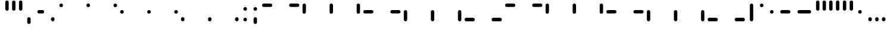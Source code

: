 SplineFontDB: 3.2
FontName: SwastixTube-Black
FullName: Swastix Tube Black
FamilyName: Swastix Tube
Weight: Black
Copyright: Shankar Sivarajan
UComments: "2023-6-18: Created with FontForge (http://fontforge.org)"
Version: 
ItalicAngle: 0
UnderlinePosition: -70
UnderlineWidth: 35
Ascent: 600
Descent: 100
InvalidEm: 0
LayerCount: 2
Layer: 0 0 "Back" 1
Layer: 1 0 "Fore" 0
XUID: [1021 146 -1796264217 10339]
FSType: 0
OS2Version: 0
OS2_WeightWidthSlopeOnly: 0
OS2_UseTypoMetrics: 1
CreationTime: 1687110331
ModificationTime: 1695058619
PfmFamily: 17
TTFWeight: 400
TTFWidth: 5
LineGap: 63
VLineGap: 0
OS2TypoAscent: 0
OS2TypoAOffset: 1
OS2TypoDescent: 0
OS2TypoDOffset: 1
OS2TypoLinegap: 63
OS2WinAscent: 0
OS2WinAOffset: 1
OS2WinDescent: 0
OS2WinDOffset: 1
HheadAscent: 0
HheadAOffset: 1
HheadDescent: 0
HheadDOffset: 1
OS2Vendor: 'PfEd'
Lookup: 1 0 0 "NoCaps" { "NoCaps subtable"  } ['liga' ('latn' <'dflt' > 'DFLT' <'dflt' > ) ]
Lookup: 260 0 0 "'mark' Mark Positioning lookup 1" { "'mark' Mark Positioning lookup 1-1"  } ['mark' ('DFLT' <'dflt' > 'latn' <'dflt' > ) ]
MarkAttachClasses: 1
DEI: 91125
LangName: 1033
Encoding: win
Compacted: 1
UnicodeInterp: none
NameList: AGL For New Fonts
DisplaySize: -48
AntiAlias: 1
FitToEm: 0
WinInfo: 0 39 14
BeginPrivate: 0
EndPrivate
TeXData: 1 0 0 419430 209715 139810 0 1048576 139810 783286 444596 497025 792723 393216 433062 380633 303038 157286 324010 404750 52429 2506097 1059062 262144
AnchorClass2: "grid_center" "'mark' Mark Positioning lookup 1-1" "grid_center""" 
BeginChars: 257 55

StartChar: space
Encoding: 32 32 0
Width: 300
Flags: HW
LayerCount: 2
Fore
Validated: 1
EndChar

StartChar: exclam
Encoding: 33 33 1
Width: 600
Flags: HW
AnchorPoint: "grid_center" 300 250 basechar 0
LayerCount: 2
Fore
Validated: 1
EndChar

StartChar: A
Encoding: 65 65 2
Width: 600
Flags: HW
HStem: 400 100<50 350>
AnchorPoint: "grid_center" 300 250 mark 0
LayerCount: 2
Fore
SplineSet
350 450 m 0
 350 422 328 400 300 400 c 2
 100 400 l 2
 72 400 50 422 50 450 c 0
 50 478 72 500 100 500 c 2
 300 500 l 2
 328 500 350 478 350 450 c 0
EndSplineSet
Validated: 1
Substitution2: "NoCaps subtable" a
EndChar

StartChar: B
Encoding: 66 66 3
Width: 600
Flags: HW
HStem: 400 100<50 350>
AnchorPoint: "grid_center" 300 250 mark 0
LayerCount: 2
Fore
SplineSet
550 450 m 0
 550 422 528 400 500 400 c 2
 300 400 l 2
 272 400 250 422 250 450 c 0
 250 478 272 500 300 500 c 2
 500 500 l 2
 528 500 550 478 550 450 c 0
EndSplineSet
Validated: 1
Substitution2: "NoCaps subtable" b
EndChar

StartChar: C
Encoding: 67 67 4
Width: 600
Flags: HW
VStem: 50 100<200 500>
AnchorPoint: "grid_center" 300 250 mark 0
LayerCount: 2
Fore
SplineSet
100 200 m 0
 72 200 50 222 50 250 c 2
 50 450 l 2
 50 478 72 500 100 500 c 0
 128 500 150 478 150 450 c 2
 150 250 l 2
 150 222 128 200 100 200 c 0
EndSplineSet
Validated: 1
Substitution2: "NoCaps subtable" c
EndChar

StartChar: D
Encoding: 68 68 5
Width: 600
Flags: HW
VStem: 250 100<200 500>
AnchorPoint: "grid_center" 300 250 mark 0
LayerCount: 2
Fore
SplineSet
300 200 m 0
 272 200 250 222 250 250 c 2
 250 450 l 2
 250 478 272 500 300 500 c 0
 328 500 350 478 350 450 c 2
 350 250 l 2
 350 222 328 200 300 200 c 0
EndSplineSet
Validated: 1
Substitution2: "NoCaps subtable" d
EndChar

StartChar: E
Encoding: 69 69 6
Width: 600
Flags: HW
VStem: 450 100<200 500>
AnchorPoint: "grid_center" 300 250 mark 0
LayerCount: 2
Fore
SplineSet
500 200 m 0
 472 200 450 222 450 250 c 2
 450 450 l 2
 450 478 472 500 500 500 c 0
 528 500 550 478 550 450 c 2
 550 250 l 2
 550 222 528 200 500 200 c 0
EndSplineSet
Validated: 1
Substitution2: "NoCaps subtable" e
EndChar

StartChar: F
Encoding: 70 70 7
Width: 600
Flags: HW
HStem: 400 100<50 350>
AnchorPoint: "grid_center" 300 250 mark 0
LayerCount: 2
Fore
SplineSet
350 250 m 0
 350 222 328 200 300 200 c 2
 100 200 l 2
 72 200 50 222 50 250 c 0
 50 278 72 300 100 300 c 2
 300 300 l 2
 328 300 350 278 350 250 c 0
EndSplineSet
Validated: 1
Substitution2: "NoCaps subtable" f
EndChar

StartChar: G
Encoding: 71 71 8
Width: 600
Flags: HW
HStem: 400 100<50 350>
AnchorPoint: "grid_center" 300 250 mark 0
LayerCount: 2
Fore
SplineSet
550 250 m 0
 550 222 528 200 500 200 c 2
 300 200 l 2
 272 200 250 222 250 250 c 0
 250 278 272 300 300 300 c 2
 500 300 l 2
 528 300 550 278 550 250 c 0
EndSplineSet
Validated: 1
Substitution2: "NoCaps subtable" g
EndChar

StartChar: H
Encoding: 72 72 9
Width: 600
Flags: HW
HStem: 0 21G<50 150>
VStem: 50 100<0 300>
AnchorPoint: "grid_center" 300 250 mark 0
LayerCount: 2
Fore
SplineSet
100 0 m 0
 72 0 50 22 50 50 c 2
 50 250 l 2
 50 278 72 300 100 300 c 0
 128 300 150 278 150 250 c 2
 150 50 l 2
 150 22 128 0 100 0 c 0
EndSplineSet
Validated: 1
Substitution2: "NoCaps subtable" h
EndChar

StartChar: I
Encoding: 73 73 10
Width: 600
Flags: HW
HStem: 0 21G<250 350>
VStem: 250 100<0 300>
AnchorPoint: "grid_center" 300 250 mark 0
LayerCount: 2
Fore
SplineSet
300 0 m 0
 272 0 250 22 250 50 c 2
 250 250 l 2
 250 278 272 300 300 300 c 0
 328 300 350 278 350 250 c 2
 350 50 l 2
 350 22 328 0 300 0 c 0
EndSplineSet
Validated: 1
Substitution2: "NoCaps subtable" i
EndChar

StartChar: J
Encoding: 74 74 11
Width: 600
Flags: HW
HStem: 0 21G<450 550>
VStem: 450 100<0 300>
AnchorPoint: "grid_center" 300 250 mark 0
LayerCount: 2
Fore
SplineSet
500 0 m 0
 472 0 450 22 450 50 c 2
 450 250 l 2
 450 278 472 300 500 300 c 0
 528 300 550 278 550 250 c 2
 550 50 l 2
 550 22 528 0 500 0 c 0
EndSplineSet
Validated: 1
Substitution2: "NoCaps subtable" j
EndChar

StartChar: K
Encoding: 75 75 12
Width: 600
Flags: HW
HStem: 400 100<50 350>
AnchorPoint: "grid_center" 300 250 mark 0
LayerCount: 2
Fore
SplineSet
350 50 m 0
 350 22 328 0 300 0 c 2
 100 0 l 2
 72 0 50 22 50 50 c 0
 50 78 72 100 100 100 c 2
 300 100 l 2
 328 100 350 78 350 50 c 0
EndSplineSet
Validated: 1
Substitution2: "NoCaps subtable" k
EndChar

StartChar: L
Encoding: 76 76 13
Width: 600
Flags: HW
HStem: 400 100<50 350>
AnchorPoint: "grid_center" 300 250 mark 0
LayerCount: 2
Fore
SplineSet
550 50 m 0
 550 22 528 0 500 0 c 2
 300 0 l 2
 272 0 250 22 250 50 c 0
 250 78 272 100 300 100 c 2
 500 100 l 2
 528 100 550 78 550 50 c 0
EndSplineSet
Validated: 1
Substitution2: "NoCaps subtable" l
EndChar

StartChar: one
Encoding: 49 49 14
Width: 600
Flags: HW
AnchorPoint: "grid_center" 300 250 mark 0
LayerCount: 2
Fore
SplineSet
300 503 m 0
 330 503 353 480 353 450 c 0
 353 420 330 397 300 397 c 0
 270 397 247 420 247 450 c 0
 247 480 270 503 300 503 c 0
EndSplineSet
Validated: 1
EndChar

StartChar: two
Encoding: 50 50 15
Width: 600
Flags: HW
AnchorPoint: "grid_center" 300 250 mark 0
LayerCount: 2
Fore
SplineSet
500 503 m 0
 529 503 553 481 553 451 c 0
 553 450 l 0
 553 420 530 397 500 397 c 0
 470 397 447 420 447 450 c 0
 447 480 470 503 500 503 c 0
EndSplineSet
Validated: 1
EndChar

StartChar: three
Encoding: 51 51 16
Width: 600
Flags: HW
AnchorPoint: "grid_center" 300 250 mark 0
LayerCount: 2
Fore
SplineSet
100 303 m 0
 129 303 153 281 153 251 c 0
 153 250 l 0
 153 220 130 197 100 197 c 0
 70 197 47 220 47 250 c 0
 47 280 70 303 100 303 c 0
EndSplineSet
Validated: 1
EndChar

StartChar: four
Encoding: 52 52 17
Width: 600
Flags: HW
AnchorPoint: "grid_center" 300 250 mark 0
LayerCount: 2
Fore
SplineSet
300 303 m 0
 330 303 353 280 353 250 c 0
 353 220 330 197 300 197 c 0
 270 197 247 220 247 250 c 0
 247 280 270 303 300 303 c 0
EndSplineSet
Validated: 1
EndChar

StartChar: five
Encoding: 53 53 18
Width: 600
Flags: HW
AnchorPoint: "grid_center" 300 250 mark 0
LayerCount: 2
Fore
SplineSet
500 303 m 0
 529 303 553 281 553 251 c 0
 553 250 l 0
 553 220 530 197 500 197 c 0
 470 197 447 220 447 250 c 0
 447 280 470 303 500 303 c 0
EndSplineSet
Validated: 1
EndChar

StartChar: six
Encoding: 54 54 19
Width: 600
Flags: HW
AnchorPoint: "grid_center" 300 250 mark 0
LayerCount: 2
Fore
SplineSet
100 103 m 0
 129 103 153 81 153 51 c 0
 153 50 l 0
 153 20 130 -3 100 -3 c 0
 70 -3 47 20 47 50 c 0
 47 80 70 103 100 103 c 0
EndSplineSet
Validated: 1
EndChar

StartChar: seven
Encoding: 55 55 20
Width: 600
Flags: HW
AnchorPoint: "grid_center" 300 250 mark 0
LayerCount: 2
Fore
SplineSet
300 103 m 0
 330 103 353 80 353 50 c 0
 353 20 330 -3 300 -3 c 0
 270 -3 247 20 247 50 c 0
 247 80 270 103 300 103 c 0
EndSplineSet
Validated: 1
EndChar

StartChar: eight
Encoding: 56 56 21
Width: 600
Flags: HW
AnchorPoint: "grid_center" 300 250 mark 0
LayerCount: 2
Fore
SplineSet
500 103 m 0
 529 103 553 81 553 51 c 0
 553 50 l 0
 553 20 530 -3 500 -3 c 0
 470 -3 447 20 447 50 c 0
 447 80 470 103 500 103 c 0
EndSplineSet
Validated: 1
EndChar

StartChar: a
Encoding: 97 97 22
Width: 600
Flags: HW
HStem: 400 100<50 350>
AnchorPoint: "grid_center" 300 250 mark 0
LayerCount: 2
Fore
SplineSet
350 450 m 0
 350 422 328 400 300 400 c 2
 100 400 l 2
 72 400 50 422 50 450 c 0
 50 478 72 500 100 500 c 2
 300 500 l 2
 328 500 350 478 350 450 c 0
EndSplineSet
Validated: 1
EndChar

StartChar: b
Encoding: 98 98 23
Width: 600
Flags: HW
HStem: 400 100<50 350>
AnchorPoint: "grid_center" 300 250 mark 0
LayerCount: 2
Fore
SplineSet
550 450 m 0
 550 422 528 400 500 400 c 2
 300 400 l 2
 272 400 250 422 250 450 c 0
 250 478 272 500 300 500 c 2
 500 500 l 2
 528 500 550 478 550 450 c 0
EndSplineSet
Validated: 1
EndChar

StartChar: c
Encoding: 99 99 24
Width: 600
Flags: HW
VStem: 50 100<200 500>
AnchorPoint: "grid_center" 300 250 mark 0
LayerCount: 2
Fore
SplineSet
100 200 m 0
 72 200 50 222 50 250 c 2
 50 450 l 2
 50 478 72 500 100 500 c 0
 128 500 150 478 150 450 c 2
 150 250 l 2
 150 222 128 200 100 200 c 0
EndSplineSet
Validated: 1
EndChar

StartChar: d
Encoding: 100 100 25
Width: 600
Flags: HW
VStem: 250 100<200 500>
AnchorPoint: "grid_center" 300 250 mark 0
LayerCount: 2
Fore
SplineSet
300 200 m 0
 272 200 250 222 250 250 c 2
 250 450 l 2
 250 478 272 500 300 500 c 0
 328 500 350 478 350 450 c 2
 350 250 l 2
 350 222 328 200 300 200 c 0
EndSplineSet
Validated: 1
EndChar

StartChar: e
Encoding: 101 101 26
Width: 600
Flags: HW
VStem: 450 100<200 500>
AnchorPoint: "grid_center" 300 250 mark 0
LayerCount: 2
Fore
SplineSet
500 200 m 0
 472 200 450 222 450 250 c 2
 450 450 l 2
 450 478 472 500 500 500 c 0
 528 500 550 478 550 450 c 2
 550 250 l 2
 550 222 528 200 500 200 c 0
EndSplineSet
Validated: 1
EndChar

StartChar: f
Encoding: 102 102 27
Width: 600
Flags: HW
HStem: 400 100<50 350>
AnchorPoint: "grid_center" 300 250 mark 0
LayerCount: 2
Fore
SplineSet
350 250 m 0
 350 222 328 200 300 200 c 2
 100 200 l 2
 72 200 50 222 50 250 c 0
 50 278 72 300 100 300 c 2
 300 300 l 2
 328 300 350 278 350 250 c 0
EndSplineSet
Validated: 1
EndChar

StartChar: g
Encoding: 103 103 28
Width: 600
Flags: HW
HStem: 400 100<50 350>
AnchorPoint: "grid_center" 300 250 mark 0
LayerCount: 2
Fore
SplineSet
550 250 m 0
 550 222 528 200 500 200 c 2
 300 200 l 2
 272 200 250 222 250 250 c 0
 250 278 272 300 300 300 c 2
 500 300 l 2
 528 300 550 278 550 250 c 0
EndSplineSet
Validated: 1
EndChar

StartChar: h
Encoding: 104 104 29
Width: 600
Flags: HW
HStem: 0 21G<50 150>
VStem: 50 100<0 300>
AnchorPoint: "grid_center" 300 250 mark 0
LayerCount: 2
Fore
SplineSet
100 0 m 0
 72 0 50 22 50 50 c 2
 50 250 l 2
 50 278 72 300 100 300 c 0
 128 300 150 278 150 250 c 2
 150 50 l 2
 150 22 128 0 100 0 c 0
EndSplineSet
Validated: 1
EndChar

StartChar: i
Encoding: 105 105 30
Width: 600
Flags: HW
HStem: 0 21G<250 350>
VStem: 250 100<0 300>
AnchorPoint: "grid_center" 300 250 mark 0
LayerCount: 2
Fore
SplineSet
300 0 m 0
 272 0 250 22 250 50 c 2
 250 250 l 2
 250 278 272 300 300 300 c 0
 328 300 350 278 350 250 c 2
 350 50 l 2
 350 22 328 0 300 0 c 0
EndSplineSet
Validated: 1
EndChar

StartChar: j
Encoding: 106 106 31
Width: 600
Flags: HW
HStem: 0 21G<450 550>
VStem: 450 100<0 300>
AnchorPoint: "grid_center" 300 250 mark 0
LayerCount: 2
Fore
SplineSet
500 0 m 0
 472 0 450 22 450 50 c 2
 450 250 l 2
 450 278 472 300 500 300 c 0
 528 300 550 278 550 250 c 2
 550 50 l 2
 550 22 528 0 500 0 c 0
EndSplineSet
Validated: 1
EndChar

StartChar: k
Encoding: 107 107 32
Width: 600
Flags: HW
HStem: 400 100<50 350>
AnchorPoint: "grid_center" 300 250 mark 0
LayerCount: 2
Fore
SplineSet
350 50 m 0
 350 22 328 0 300 0 c 2
 100 0 l 2
 72 0 50 22 50 50 c 0
 50 78 72 100 100 100 c 2
 300 100 l 2
 328 100 350 78 350 50 c 0
EndSplineSet
Validated: 1
EndChar

StartChar: l
Encoding: 108 108 33
Width: 600
Flags: HW
HStem: 400 100<50 350>
AnchorPoint: "grid_center" 300 250 mark 0
LayerCount: 2
Fore
SplineSet
550 50 m 0
 550 22 528 0 500 0 c 2
 300 0 l 2
 272 0 250 22 250 50 c 0
 250 78 272 100 300 100 c 2
 500 100 l 2
 528 100 550 78 550 50 c 0
EndSplineSet
Validated: 1
EndChar

StartChar: .notdef
Encoding: 256 -1 34
Width: 600
Flags: HW
HStem: 0 21G<50 150 250 350 450 550> 0 21G<50 150 250 350 450 550> 80 20G<50 150 250 350 450 550> 200 100<50 150 450 550> 400 100<50 150 250 350 450 550>
VStem: 50 100<0 100 200 300 400 500> 250 100<0 100 400 500> 450 100<0 100 200 300 400 500>
CounterMasks: 1 07
LayerCount: 2
Fore
SplineSet
100 503 m 0
 129 503 153 481 153 451 c 0
 153 450 l 0
 153 420 130 397 100 397 c 0
 70 397 47 420 47 450 c 0
 47 480 70 503 100 503 c 0
300 503 m 0
 330 503 353 480 353 450 c 0
 353 420 330 397 300 397 c 0
 270 397 247 420 247 450 c 0
 247 480 270 503 300 503 c 0
500 503 m 0
 529 503 553 481 553 451 c 0
 553 450 l 0
 553 420 530 397 500 397 c 0
 470 397 447 420 447 450 c 0
 447 480 470 503 500 503 c 0
100 303 m 0
 129 303 153 281 153 251 c 0
 153 250 l 0
 153 220 130 197 100 197 c 0
 70 197 47 220 47 250 c 0
 47 280 70 303 100 303 c 0
500 303 m 0
 529 303 553 281 553 251 c 0
 553 250 l 0
 553 220 530 197 500 197 c 0
 470 197 447 220 447 250 c 0
 447 280 470 303 500 303 c 0
100 103 m 0
 129 103 153 81 153 51 c 0
 153 50 l 0
 153 20 130 -3 100 -3 c 0
 70 -3 47 20 47 50 c 0
 47 80 70 103 100 103 c 0
300 103 m 0
 330 103 353 80 353 50 c 0
 353 20 330 -3 300 -3 c 0
 270 -3 247 20 247 50 c 0
 247 80 270 103 300 103 c 0
500 103 m 0
 529 103 553 81 553 51 c 0
 553 50 l 0
 553 20 530 -3 500 -3 c 0
 470 -3 447 20 447 50 c 0
 447 80 470 103 500 103 c 0
EndSplineSet
Validated: 1
EndChar

StartChar: zero
Encoding: 48 48 35
Width: 600
Flags: HW
AnchorPoint: "grid_center" 300 250 mark 0
LayerCount: 2
Fore
SplineSet
100 503 m 0
 129 503 153 481 153 451 c 0
 153 450 l 0
 153 420 130 397 100 397 c 0
 70 397 47 420 47 450 c 0
 47 480 70 503 100 503 c 0
EndSplineSet
Validated: 1
EndChar

StartChar: period
Encoding: 46 46 36
Width: 300
Flags: HW
LayerCount: 2
Fore
SplineSet
150 103 m 0
 179 103 203 81 203 51 c 0
 203 50 l 0
 203 20 180 -3 150 -3 c 0
 120 -3 97 20 97 50 c 0
 97 80 120 103 150 103 c 0
EndSplineSet
Validated: 1
EndChar

StartChar: periodcentered
Encoding: 183 183 37
Width: 300
Flags: HW
LayerCount: 2
Fore
SplineSet
150 303 m 0
 179 303 203 281 203 251 c 0
 203 250 l 0
 203 220 180 197 150 197 c 0
 120 197 97 220 97 250 c 0
 97 280 120 303 150 303 c 0
EndSplineSet
Validated: 1
EndChar

StartChar: endash
Encoding: 150 8211 38
Width: 500
Flags: HW
HStem: 200 100<50 350>
LayerCount: 2
Fore
SplineSet
400 250 m 0
 400 222 378 200 350 200 c 2
 150 200 l 2
 122 200 100 222 100 250 c 0
 100 278 122 300 150 300 c 2
 350 300 l 2
 378 300 400 278 400 250 c 0
EndSplineSet
Validated: 1
EndChar

StartChar: emdash
Encoding: 151 8212 39
Width: 600
Flags: HW
HStem: 200 100<50 350>
LayerCount: 2
Fore
SplineSet
500 250 m 0
 500 222 478 200 450 200 c 2
 150 200 l 2
 122 200 100 222 100 250 c 0
 100 278 122 300 150 300 c 2
 450 300 l 2
 478 300 500 278 500 250 c 0
EndSplineSet
Validated: 1
EndChar

StartChar: quotesingle
Encoding: 39 39 40
Width: 200
Flags: HW
VStem: 50 100<200 500>
LayerCount: 2
Fore
SplineSet
100 300 m 0
 72 300 50 322 50 350 c 2
 50 550 l 2
 50 578 72 600 100 600 c 0
 128 600 150 578 150 550 c 2
 150 350 l 2
 150 322 128 300 100 300 c 0
EndSplineSet
Validated: 1
EndChar

StartChar: comma
Encoding: 44 44 41
Width: 300
Flags: HW
LayerCount: 2
Fore
SplineSet
150 -100 m 0
 122 -100 100 -78 100 -50 c 2
 100 50 l 2
 100 78 122 100 150 100 c 0
 178 100 200 78 200 50 c 2
 200 -50 l 2
 200 -78 178 -100 150 -100 c 0
EndSplineSet
Validated: 1
EndChar

StartChar: quoteleft
Encoding: 145 8216 42
Width: 200
Flags: HW
VStem: 50 100<200 500>
LayerCount: 2
Fore
SplineSet
100 300 m 0
 72 300 50 322 50 350 c 2
 50 550 l 2
 50 578 72 600 100 600 c 0
 128 600 150 578 150 550 c 2
 150 350 l 2
 150 322 128 300 100 300 c 0
EndSplineSet
Validated: 1
EndChar

StartChar: quoteright
Encoding: 146 8217 43
Width: 200
Flags: HW
VStem: 50 100<200 500>
LayerCount: 2
Fore
SplineSet
100 300 m 0
 72 300 50 322 50 350 c 2
 50 550 l 2
 50 578 72 600 100 600 c 0
 128 600 150 578 150 550 c 2
 150 350 l 2
 150 322 128 300 100 300 c 0
EndSplineSet
Validated: 1
EndChar

StartChar: bullet
Encoding: 149 8226 44
Width: 300
Flags: HW
LayerCount: 2
Fore
SplineSet
150 303 m 0
 179 303 203 281 203 251 c 0
 203 250 l 0
 203 220 180 197 150 197 c 0
 120 197 97 220 97 250 c 0
 97 280 120 303 150 303 c 0
EndSplineSet
Validated: 1
EndChar

StartChar: bar
Encoding: 124 124 45
Width: 300
Flags: HW
VStem: 50 100<200 500>
LayerCount: 2
Fore
SplineSet
150 0 m 0
 122 0 100 22 100 50 c 2
 100 450 l 2
 100 478 122 500 150 500 c 0
 178 500 200 478 200 450 c 2
 200 50 l 2
 200 22 178 0 150 0 c 0
EndSplineSet
Validated: 1
EndChar

StartChar: degree
Encoding: 176 176 46
Width: 300
Flags: HW
LayerCount: 2
Fore
SplineSet
150 503 m 0
 179 503 203 481 203 451 c 0
 203 450 l 0
 203 420 180 397 150 397 c 0
 120 397 97 420 97 450 c 0
 97 480 120 503 150 503 c 0
EndSplineSet
Validated: 1
EndChar

StartChar: hyphen
Encoding: 45 45 47
Width: 400
Flags: HW
HStem: 200 100<50 350>
LayerCount: 2
Fore
SplineSet
300 250 m 0
 300 222 278 200 250 200 c 2
 150 200 l 2
 122 200 100 222 100 250 c 0
 100 278 122 300 150 300 c 2
 250 300 l 2
 278 300 300 278 300 250 c 0
EndSplineSet
Validated: 1
EndChar

StartChar: colon
Encoding: 58 58 48
Width: 300
Flags: HW
LayerCount: 2
Fore
SplineSet
150 403 m 0
 179 403 203 381 203 351 c 0
 203 350 l 0
 203 320 180 297 150 297 c 0
 120 297 97 320 97 350 c 0
 97 380 120 403 150 403 c 0
150 103 m 0
 179 103 203 81 203 51 c 0
 203 50 l 0
 203 20 180 -3 150 -3 c 0
 120 -3 97 20 97 50 c 0
 97 80 120 103 150 103 c 0
EndSplineSet
Validated: 1
EndChar

StartChar: semicolon
Encoding: 59 59 49
Width: 300
Flags: HW
LayerCount: 2
Fore
SplineSet
150 403 m 0
 179 403 203 381 203 351 c 0
 203 350 l 0
 203 320 180 297 150 297 c 0
 120 297 97 320 97 350 c 0
 97 380 120 403 150 403 c 0
150 -100 m 0
 122 -100 100 -78 100 -50 c 2
 100 50 l 2
 100 78 122 100 150 100 c 0
 178 100 200 78 200 50 c 2
 200 -50 l 2
 200 -78 178 -100 150 -100 c 0
EndSplineSet
Validated: 1
EndChar

StartChar: underscore
Encoding: 95 95 50
Width: 0
Flags: HW
AnchorPoint: "grid_center" 0 250 mark 0
LayerCount: 2
Fore
Validated: 1
EndChar

StartChar: quotedbl
Encoding: 34 34 51
Width: 400
Flags: HW
VStem: 50 100<200 500>
LayerCount: 2
Fore
SplineSet
100 300 m 0
 72 300 50 322 50 350 c 2
 50 550 l 2
 50 578 72 600 100 600 c 0
 128 600 150 578 150 550 c 2
 150 350 l 2
 150 322 128 300 100 300 c 0
300 300 m 0
 272 300 250 322 250 350 c 2
 250 550 l 2
 250 578 272 600 300 600 c 0
 328 600 350 578 350 550 c 2
 350 350 l 2
 350 322 328 300 300 300 c 0
EndSplineSet
Validated: 1
EndChar

StartChar: quotedblleft
Encoding: 147 8220 52
Width: 400
Flags: HW
VStem: 50 100<200 500>
LayerCount: 2
Fore
SplineSet
100 300 m 0
 72 300 50 322 50 350 c 2
 50 550 l 2
 50 578 72 600 100 600 c 0
 128 600 150 578 150 550 c 2
 150 350 l 2
 150 322 128 300 100 300 c 0
300 300 m 0
 272 300 250 322 250 350 c 2
 250 550 l 2
 250 578 272 600 300 600 c 0
 328 600 350 578 350 550 c 2
 350 350 l 2
 350 322 328 300 300 300 c 0
EndSplineSet
Validated: 1
EndChar

StartChar: quotedblright
Encoding: 148 8221 53
Width: 400
Flags: HW
VStem: 50 100<200 500>
LayerCount: 2
Fore
SplineSet
100 300 m 0
 72 300 50 322 50 350 c 2
 50 550 l 2
 50 578 72 600 100 600 c 0
 128 600 150 578 150 550 c 2
 150 350 l 2
 150 322 128 300 100 300 c 0
300 300 m 0
 272 300 250 322 250 350 c 2
 250 550 l 2
 250 578 272 600 300 600 c 0
 328 600 350 578 350 550 c 2
 350 350 l 2
 350 322 328 300 300 300 c 0
EndSplineSet
Validated: 1
EndChar

StartChar: ellipsis
Encoding: 133 8230 54
Width: 700
Flags: HW
LayerCount: 2
Fore
SplineSet
150 103 m 0
 179 103 203 81 203 51 c 0
 203 50 l 0
 203 20 180 -3 150 -3 c 0
 120 -3 97 20 97 50 c 0
 97 80 120 103 150 103 c 0
350 103 m 0
 379 103 403 81 403 51 c 0
 403 50 l 0
 403 20 380 -3 350 -3 c 0
 320 -3 297 20 297 50 c 0
 297 80 320 103 350 103 c 0
550 103 m 0
 579 103 603 81 603 51 c 0
 603 50 l 0
 603 20 580 -3 550 -3 c 0
 520 -3 497 20 497 50 c 0
 497 80 520 103 550 103 c 0
EndSplineSet
Validated: 1
EndChar
EndChars
EndSplineFont
